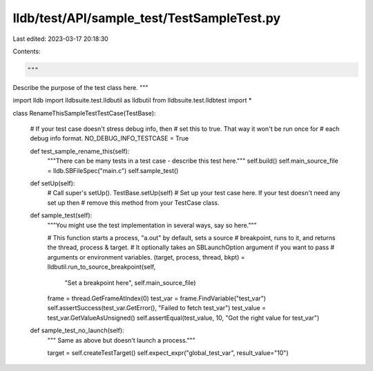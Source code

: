 lldb/test/API/sample_test/TestSampleTest.py
===========================================

Last edited: 2023-03-17 20:18:30

Contents:

.. code-block:: py

    """
Describe the purpose of the test class here.
"""



import lldb
import lldbsuite.test.lldbutil as lldbutil
from lldbsuite.test.lldbtest import *


class RenameThisSampleTestTestCase(TestBase):

    # If your test case doesn't stress debug info, then
    # set this to true.  That way it won't be run once for
    # each debug info format.
    NO_DEBUG_INFO_TESTCASE = True

    def test_sample_rename_this(self):
        """There can be many tests in a test case - describe this test here."""
        self.build()
        self.main_source_file = lldb.SBFileSpec("main.c")
        self.sample_test()

    def setUp(self):
        # Call super's setUp().
        TestBase.setUp(self)
        # Set up your test case here. If your test doesn't need any set up then
        # remove this method from your TestCase class.

    def sample_test(self):
        """You might use the test implementation in several ways, say so here."""

        # This function starts a process, "a.out" by default, sets a source
        # breakpoint, runs to it, and returns the thread, process & target.
        # It optionally takes an SBLaunchOption argument if you want to pass
        # arguments or environment variables.
        (target, process, thread, bkpt) = lldbutil.run_to_source_breakpoint(self,
                                   "Set a breakpoint here", self.main_source_file)

        frame = thread.GetFrameAtIndex(0)
        test_var = frame.FindVariable("test_var")
        self.assertSuccess(test_var.GetError(), "Failed to fetch test_var")
        test_value = test_var.GetValueAsUnsigned()
        self.assertEqual(test_value, 10, "Got the right value for test_var")

    def sample_test_no_launch(self):
        """ Same as above but doesn't launch a process."""

        target = self.createTestTarget()
        self.expect_expr("global_test_var", result_value="10")


